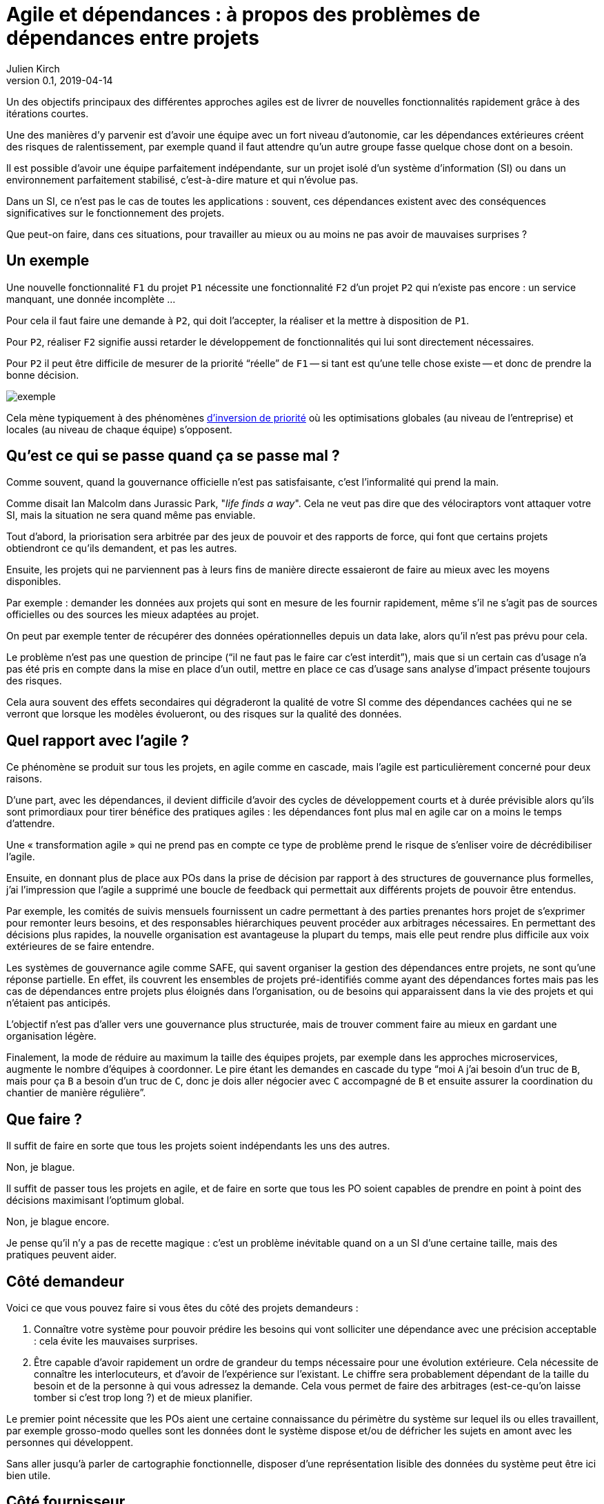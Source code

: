 = Agile et dépendances{nbsp}: à propos des problèmes de dépendances entre projets
Julien Kirch
v0.1, 2019-04-14
:article_lang: fr

Un des objectifs principaux des différentes approches agiles est de livrer de nouvelles fonctionnalités rapidement grâce à des itérations courtes.

Une des manières d'y parvenir est d'avoir une équipe avec un fort niveau d'autonomie, car les dépendances extérieures créent des risques de ralentissement, par exemple quand il faut attendre qu'un autre groupe fasse quelque chose dont on a besoin.

Il est possible d'avoir une équipe parfaitement indépendante, sur un projet isolé d'un système d'information (SI) ou dans un environnement parfaitement stabilisé, c'est-à-dire mature et qui n'évolue pas.

Dans un SI, ce n'est pas le cas de toutes les applications :
souvent, ces dépendances existent avec des conséquences significatives sur le fonctionnement des projets.

Que peut-on faire, dans ces situations, pour travailler au mieux ou au moins ne pas avoir de mauvaises surprises{nbsp}?

== Un exemple

Une nouvelle fonctionnalité `F1` du projet `P1` nécessite une fonctionnalité `F2` d'un projet `P2` qui n'existe pas encore : un service manquant, une donnée incomplète{nbsp}…

Pour cela il faut faire une demande à `P2`, qui doit l'accepter, la réaliser et la mettre à disposition de `P1`.

Pour `P2`, réaliser `F2` signifie aussi retarder le développement de fonctionnalités qui lui sont directement nécessaires.

Pour `P2` il peut être difficile de mesurer de la priorité "`réelle`" de `F1` -- si tant est qu'une telle chose existe -- et donc de prendre la bonne décision.

image::exemple.png[align="center"]

Cela mène typiquement à des phénomènes link:https://fr.wikipedia.org/wiki/Inversion_de_priorité[d'inversion de priorité] où les optimisations globales (au niveau de l'entreprise) et locales (au niveau de chaque équipe) s'opposent.

== Qu'est ce qui se passe quand ça se passe mal{nbsp}?

Comme souvent, quand la gouvernance officielle n'est pas satisfaisante, c'est l'informalité qui prend la main.

Comme disait Ian Malcolm dans Jurassic Park, "_life finds a way_".
Cela ne veut pas dire que des vélociraptors vont attaquer votre SI, mais la situation ne sera quand même pas enviable.

Tout d'abord, la priorisation sera arbitrée par des jeux de pouvoir et des rapports de force, qui font que certains projets obtiendront ce qu'ils demandent, et pas les autres.

Ensuite, les projets qui ne parviennent pas à leurs fins de manière directe essaieront de faire au mieux avec les moyens disponibles.

Par exemple : demander les données aux projets qui sont en mesure de les fournir rapidement, même s'il ne s'agit pas de sources officielles ou des sources les mieux adaptées au projet.

On peut par exemple tenter de récupérer des données opérationnelles depuis un data lake, alors qu'il n'est pas prévu pour cela.

Le problème n'est pas une question de principe ("`il ne faut pas le faire car c'est interdit`"), mais que si un certain cas d'usage n'a pas été pris en compte dans la mise en place d'un outil, mettre en place ce cas d'usage sans analyse d'impact présente toujours des risques.

Cela aura souvent des effets secondaires qui dégraderont la qualité de votre SI comme des dépendances cachées qui ne se verront que lorsque les modèles évolueront, ou des risques sur la qualité des données.

== Quel rapport avec l'agile{nbsp}?

Ce phénomène se produit sur tous les projets, en agile comme en cascade, mais l'agile est particulièrement concerné pour deux raisons.

D'une part, avec les dépendances, il devient difficile d'avoir des cycles de développement courts et à durée prévisible alors qu'ils sont primordiaux pour tirer bénéfice des pratiques agiles : les dépendances font plus mal en agile car on a moins le temps d'attendre.

Une « transformation agile » qui ne prend pas en compte ce type de problème prend le risque de s'enliser voire de décrédibiliser l'agile.

Ensuite, en donnant plus de place aux POs dans la prise de décision par rapport à des structures de gouvernance plus formelles, j'ai l'impression que l'agile a supprimé une boucle de feedback qui permettait aux différents projets de pouvoir être entendus.

Par exemple, les comités de suivis mensuels fournissent un cadre permettant à des parties prenantes hors projet de s'exprimer pour remonter leurs besoins, et des responsables hiérarchiques peuvent procéder aux arbitrages nécessaires.
En permettant des décisions plus rapides, la nouvelle organisation est avantageuse la plupart du temps, mais elle peut rendre plus difficile aux voix extérieures de se faire entendre.

Les systèmes de gouvernance agile comme SAFE, qui savent organiser la gestion des dépendances entre projets, ne sont qu'une réponse partielle. En effet, ils couvrent les ensembles de projets pré-identifiés comme ayant des dépendances fortes mais pas les cas de dépendances entre projets plus éloignés dans l'organisation, ou de besoins qui apparaissent dans la vie des projets et qui n'étaient pas anticipés.

L'objectif n'est pas d'aller vers une gouvernance plus structurée, mais de trouver comment faire au mieux en gardant une organisation légère.

Finalement, la mode de réduire au maximum la taille des équipes projets, par exemple dans les approches microservices, augmente le nombre d'équipes à coordonner.
Le pire étant les demandes en cascade du type "`moi `A` j'ai besoin d'un truc de `B`, mais pour ça `B` a besoin d'un truc de `C`, donc je dois aller négocier avec `C` accompagné de `B` et ensuite assurer la coordination du chantier de manière régulière`".

== Que faire{nbsp}?

Il suffit de faire en sorte que tous les projets soient indépendants les uns des autres.

Non, je blague.

Il suffit de passer tous les projets en agile, et de faire en sorte que tous les PO soient capables de prendre en point à point des décisions maximisant l'optimum global.

Non, je blague encore.

Je pense qu'il n'y a pas de recette magique : c'est un problème inévitable quand on a un SI d'une certaine taille, mais des pratiques peuvent aider.

== Côté demandeur

Voici ce que vous pouvez faire si vous êtes du côté des projets demandeurs :

. Connaître votre système pour pouvoir prédire les besoins qui vont solliciter une dépendance avec une précision acceptable : cela évite les mauvaises surprises.
. Être capable d'avoir rapidement un ordre de grandeur du temps nécessaire pour une évolution extérieure.
Cela nécessite de connaître les interlocuteurs, et d'avoir de l'expérience sur l'existant.
Le chiffre sera probablement dépendant de la taille du besoin et de la personne à qui vous adressez la demande.
Cela vous permet de faire des arbitrages (est-ce-qu'on laisse tomber si c'est trop long{nbsp}?) et de mieux planifier.

Le premier point nécessite que les POs aient une certaine connaissance du périmètre du système sur lequel ils ou elles travaillent,
par exemple grosso-modo quelles sont les données dont le système dispose et/ou de défricher les sujets en amont avec les personnes qui développent.

Sans aller jusqu'à parler de cartographie fonctionnelle, disposer d'une représentation lisible des données du système peut être ici bien utile.

== Côté fournisseur

Le mieux côté fournisseur est d'avoir de la disponibilité pour les demandes des projets,
sous forme de temps disponible et de souplesse dans le planning.

Cela peut même être une partie essentielle de votre activité, par exemple si votre périmètre correspond à une activité de référentiel.

Si les priorités ne permettent pas de réaliser les demandes extérieures dans des délais courts,
essayer au moins de répondre rapidement aux questions de planning pour donner de la visibilité pour permettre aux projet demandeurs de s'organiser.

Si l'organisation ne vous permet pas d'arbitrer les priorités vous-même, tout ce que vous pouvez faire est d'essayer de faciliter la prise de décision, par exemple en fournissant des estimations.

== Côté DSI

La DSI peut faire de nombreuses choses dans ce domaine, du plus simple au plus difficile :

. Suivre les demandes d'évolutions transverses pour être capable d'évaluer l'importance du sujet : est-ce-qu'il arrive souvent, à quels endroits dans le SI{nbsp}…{nbsp}?
. Faire en sorte que des services existants déjà exposés soient désignés et exposés de manière à être facilement utilisables par les autres applications (mais sans tomber dans le surdesign : la réutilisabilité est toujours difficile à anticiper){nbsp};
. Influer sur la gouvernance pour faire en sorte que les projets puissent obtenir rapidement des arbitrages : la priorisation des sujets n'est pas forcément dans le périmètre de la DSI, mais elle peut aider à ce que les décisions soient prises{nbsp};
. Faciliter le développement des nouvelles demandes sur les parties qui ne sont pas dans le périmètre des projets, par exemple la capacité à fournir des environnements de test pendant les phases de mise au point{nbsp};
. Mettre en avant les besoins de migration et de décommissionnement pour qu'ils soient pris en compte, car fournir une nouvelle version N+1 d'un service, cela veut dire une version supplémentaire à maintenir jusqu'à ce que les consommateurs des versions précédentes N, N-1{nbsp}… décident de se mettre à jour{nbsp};
. Essayer de piloter la décentralisation des projets / données / services pour limiter le nombre d'interlocuteurs à contacter (et éviter les demandes en cascades comme vu plus haut). Un peu de centralisation sur les données de référence en les structurant dans des référentiels permet par exemple de faciliter les choses.

Le dernier point est primordial : il faut que vos projets soient adaptés à votre capacité à faire des choix et à les mettre en œuvre.

Bien entendu, il n'est pas possible de mener de front tous ces chantiers mais il faut prioriser ceux qui sont les mieux adaptés à votre contexte et aux moyens disponibles.

== Côté demandeur

Pour les développements inter-projets d'une certaine taille, le processus d'arbitrage doit reposer sur le demandeur car c'est lui qui a la connaissance et la légitimité pour le faire.

Cela signifie que le demandeur doit s'approprier ce sujet, et trouver une manière de le traiter.

Pour les demandes de taille réduite qui ne portent pas à conséquence sur les plannings, les décisions peuvent être déléguées aux projets.
Cela permet de cantonner le coût des décisions tout en limitant l'impact des erreurs.

Mais pour les adhérences de plus grande taille, cela ne fonctionne pas.

Dans le cas idéal, les différents domaines impliqués ont l'habitude de travailler ensemble, et sauront prioriser les demandes d'une manière qui soit acceptable aux différentes parties prenantes.
En principe, si deux projets dépendants de deux domaines différents ont à travailler ensemble, c'est parce que les domaines correspondants ont des liens.

Dans le cas contraire, cela peut signifier que différentes branches doivent apprendre à travailler ensemble pour des raisons d'IT, alors qu'elles n'ont que rarement à le faire par ailleurs.

Par expérience, cet apprentissage est souvent difficile, en particulier lorsqu'une des branches a plus d'intérêt que les autres à cette "`collaboration`".

C'est par exemple le cas lorsque le marketing a besoin de données de l'ensemble du SI pour alimenter son CRM ou sa BI, alors que les autres branches n'en tirent qu'un bénéfice indirect.

Ce type de dépendance doit être identifié lors du cadrage d'un projet et la question doit être traitée avant de lancer les développements, surtout si le niveau de dépendance est important.
Un outil comme la link:https://fr.wikipedia.org/wiki/Value_stream_mapping[cartographie des chaînes de valeur] peut vous y aider.

Il ne s'agit pas seulement de prioriser les tâches déjà identifiées dans les calendriers des différents projets, mais aussi de définir des modalités d'arbitrage efficace (qui peut décider de quoi dans quelles instances{nbsp}?) pour les situations non encore prévues.
L'objectif est d'éviter de solliciter l'avis de la direction générale chaque fois qu'il faut ajouter un champ d'une donnée dans un service.

Si on juge que les réponses ne sont pas compatibles avec les contraintes existantes comme le planning prévisionnel du projet, il peut être nécessaire de recadrer les projets.

== En conclusion

Rappelez-vous que la vitesse d'évolution d'un système est limitée par le composant qui bouge le moins vite.
Dans mon expérience, c'est souvent la gestion des dépendances qui est en cause.

Ayez le courage de mesurer vos TTM réels, c'est à dire ceux qui prennent en compte toute la chaîne de dépendance et pas seulement les développements propres à chaque projet.

Ensuite vous pourrez commencer à traiter le problème de dépendance qui est le plus douloureux pour vous, en vous inspirant des idées de l'article.

Le mieux, à court et moyen terme, est d'adapter vos projets à votre organisation, quitte à renoncer à certains projets ou à certaines approches, car l'inverse ne fonctionnera pas.